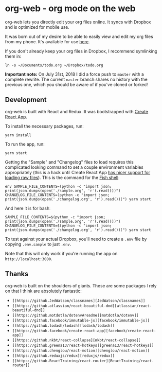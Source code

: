 * org-web - org mode on the web
org-web lets you directly edit your org files online. It syncs with Dropbox and is optimized for mobile use.

[[./screenshots/overview.png]]

It was born out of my desire to be able to easily view and edit my org files from my phone. It's available for use [[https://org-web.org][here]].

If you don't already keep your org files in Dropbox, I recommend symlinking them in:

#+BEGIN_SRC
ln -s ~/Documents/todo.org ~/Dropbox/todo.org
#+END_SRC

*Important note:* On July 31st, 2018 I did a force push to ~master~ with a complete rewrite. The current ~master~ branch shares no history with the previous one, which you should be aware of if you've cloned or forked!
** Development
org-web is built with React and Redux. It was bootstrapped with [[https://github.com/facebook/create-react-app][Create React App]].

To install the necessary packages, run:

#+BEGIN_SRC
yarn install
#+END_SRC

To run the app, run:

#+BEGIN_SRC
yarn start
#+END_SRC

Getting the "Sample" and "Changelog" files to load requires this complicated looking command to set a couple environment variables appropriately (this is a hack until Create React App [[https://github.com/facebook/create-react-app/issues/3722][has nicer support for loading raw files]]). This is the command for the [[https://fishshell.com/][Fish shell]]:

#+BEGIN_SRC
env SAMPLE_FILE_CONTENTS=(python -c "import json; print(json.dumps(open('./sample.org', 'r').read()))") CHANGELOG_FILE_CONTENTS=(python -c "import json; print(json.dumps(open('./changelog.org', 'r').read()))") yarn start
#+END_SRC

And here it is for bash:

#+BEGIN_SRC
SAMPLE_FILE_CONTENTS=$(python -c "import json; print(json.dumps(open('./sample.org', 'r').read()))") CHANGELOG_FILE_CONTENTS=$(python -c "import json; print(json.dumps(open('./changelog.org', 'r').read()))") yarn start
#+END_SRC

To test against your actual Dropbox, you'll need to create a ~.env~ file by copying ~.env.sample~ to just ~.env~.

Note that this will only work if you're running the app on ~http://localhost:3000~.
** Thanks
org-web is built on the shoulders of giants. These are some packages I rely on that I think are absolutely fantastic:

- ~[[https://github.JedWatson/classnames][JedWatson/classnames]]~
- ~[[https://github.atlassian/react-beautiful-dnd][atlassian/react-beautiful-dnd]]~
- ~[[https://github.motdotla/dotenv#readme][motdotla/dotenv]]~
- ~[[https://github.facebook/immutable-js][facebook/immutable-js]]~
- ~[[https://github.lodash/lodash][lodash/lodash]]~
- ~[[https://github.facebook/create-react-app][facebook/create-react-app]]~
- ~[[https://github.nkbt/react-collapse][nkbt/react-collapse]]~
- ~[[https://github.greena13/react-hotkeys][greena13/react-hotkeys]]~
- ~[[https://github.chenglou/react-motion][chenglou/react-motion]]~
- ~[[https://github.reduxjs/redux][reduxjs/redux]]~
- ~[[https://github.ReactTraining/react-router][ReactTraining/react-router]]~
